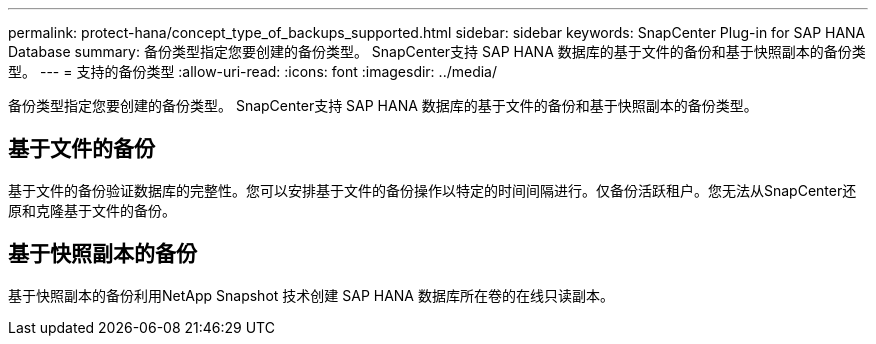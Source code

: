 ---
permalink: protect-hana/concept_type_of_backups_supported.html 
sidebar: sidebar 
keywords: SnapCenter Plug-in for SAP HANA Database 
summary: 备份类型指定您要创建的备份类型。  SnapCenter支持 SAP HANA 数据库的基于文件的备份和基于快照副本的备份类型。 
---
= 支持的备份类型
:allow-uri-read: 
:icons: font
:imagesdir: ../media/


[role="lead"]
备份类型指定您要创建的备份类型。  SnapCenter支持 SAP HANA 数据库的基于文件的备份和基于快照副本的备份类型。



== 基于文件的备份

基于文件的备份验证数据库的完整性。您可以安排基于文件的备份操作以特定的时间间隔进行。仅备份活跃租户。您无法从SnapCenter还原和克隆基于文件的备份。



== 基于快照副本的备份

基于快照副本的备份利用NetApp Snapshot 技术创建 SAP HANA 数据库所在卷的在线只读副本。
